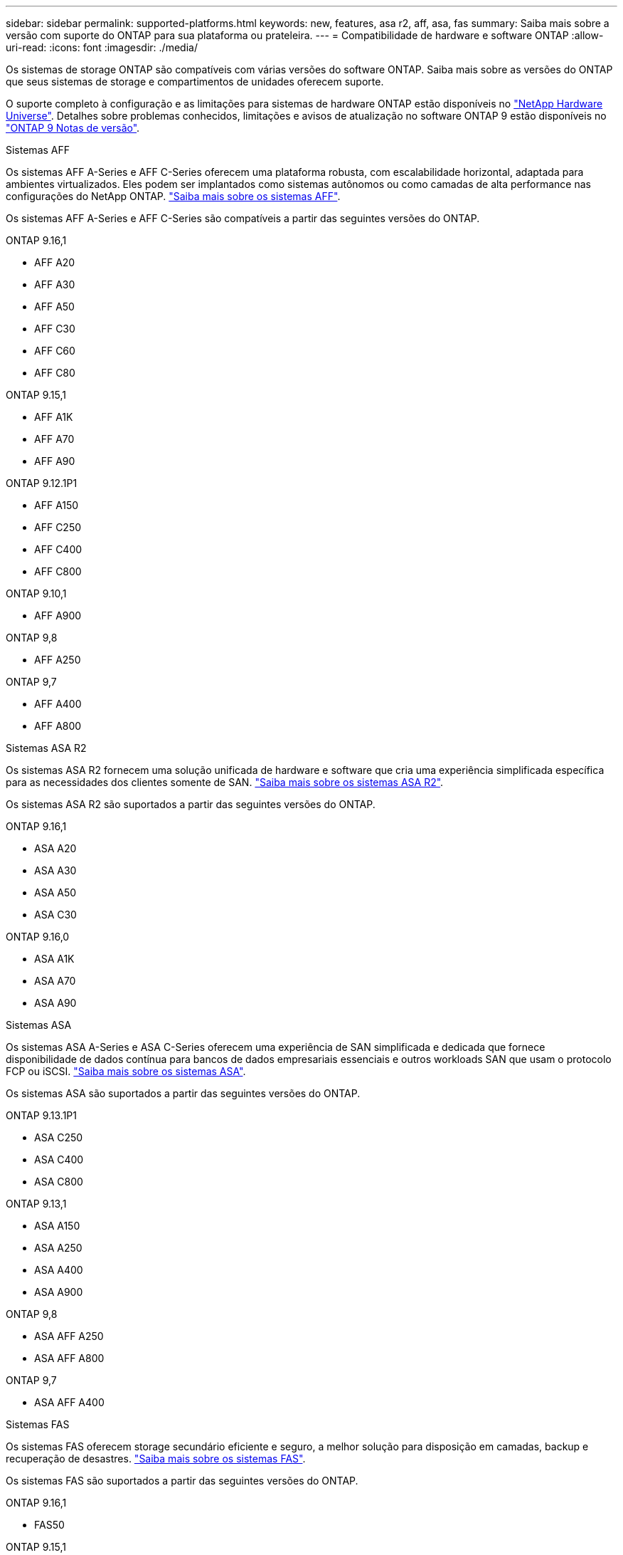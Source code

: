 ---
sidebar: sidebar 
permalink: supported-platforms.html 
keywords: new, features, asa r2, aff, asa, fas 
summary: Saiba mais sobre a versão com suporte do ONTAP para sua plataforma ou prateleira. 
---
= Compatibilidade de hardware e software ONTAP
:allow-uri-read: 
:icons: font
:imagesdir: ./media/


[role="lead"]
Os sistemas de storage ONTAP são compatíveis com várias versões do software ONTAP. Saiba mais sobre as versões do ONTAP que seus sistemas de storage e compartimentos de unidades oferecem suporte.

O suporte completo à configuração e as limitações para sistemas de hardware ONTAP estão disponíveis no  https://hwu.netapp.com["NetApp Hardware Universe"]. Detalhes sobre problemas conhecidos, limitações e avisos de atualização no software ONTAP 9 estão disponíveis no https://library.netapp.com/ecm/ecm_download_file/ECMLP2492508["ONTAP 9 Notas de versão"].

[role="tabbed-block"]
====
.Sistemas AFF
--
Os sistemas AFF A-Series e AFF C-Series oferecem uma plataforma robusta, com escalabilidade horizontal, adaptada para ambientes virtualizados. Eles podem ser implantados como sistemas autônomos ou como camadas de alta performance nas configurações do NetApp ONTAP. link:https://www.netapp.com/data-storage/all-flash-san-storage-array["Saiba mais sobre os sistemas AFF"].

Os sistemas AFF A-Series e AFF C-Series são compatíveis a partir das seguintes versões do ONTAP.

ONTAP 9.16,1::
+
--
* AFF A20
* AFF A30
* AFF A50
* AFF C30
* AFF C60
* AFF C80


--
ONTAP 9.15,1::
+
--
* AFF A1K
* AFF A70
* AFF A90


--
ONTAP 9.12.1P1::
+
--
* AFF A150
* AFF C250
* AFF C400
* AFF C800


--
ONTAP 9.10,1::
+
--
* AFF A900


--
ONTAP 9,8::
+
--
* AFF A250


--
ONTAP 9,7::
+
--
* AFF A400
* AFF A800


--


--
.Sistemas ASA R2
--
Os sistemas ASA R2 fornecem uma solução unificada de hardware e software que cria uma experiência simplificada específica para as necessidades dos clientes somente de SAN. link:https://docs.netapp.com/us-en/asa-r2/get-started/learn-about.html["Saiba mais sobre os sistemas ASA R2"].

Os sistemas ASA R2 são suportados a partir das seguintes versões do ONTAP.

ONTAP 9.16,1::
+
--
* ASA A20
* ASA A30
* ASA A50
* ASA C30


--
ONTAP 9.16,0::
+
--
* ASA A1K
* ASA A70
* ASA A90


--


--
.Sistemas ASA
--
Os sistemas ASA A-Series e ASA C-Series oferecem uma experiência de SAN simplificada e dedicada que fornece disponibilidade de dados contínua para bancos de dados empresariais essenciais e outros workloads SAN que usam o protocolo FCP ou iSCSI. link:https://www.netapp.com/data-storage/all-flash-san-storage-array["Saiba mais sobre os sistemas ASA"].

Os sistemas ASA são suportados a partir das seguintes versões do ONTAP.

ONTAP 9.13.1P1::
+
--
* ASA C250
* ASA C400
* ASA C800


--
ONTAP 9.13,1::
+
--
* ASA A150
* ASA A250
* ASA A400
* ASA A900


--
ONTAP 9,8::
+
--
* ASA AFF A250
* ASA AFF A800


--
ONTAP 9,7::
+
--
* ASA AFF A400


--


--
.Sistemas FAS
--
Os sistemas FAS oferecem storage secundário eficiente e seguro, a melhor solução para disposição em camadas, backup e recuperação de desastres. link:https://www.netapp.com/data-storage/fas/["Saiba mais sobre os sistemas FAS"].

Os sistemas FAS são suportados a partir das seguintes versões do ONTAP.

ONTAP 9.16,1::
+
--
* FAS50


--
ONTAP 9.15,1::
+
--
* FAS70
* FAS90


--
ONTAP 9.13,1::
+
--
* FAS2820


--
ONTAP 9.11,1::
+
--
* FAS9500


--
ONTAP 9.10.1P3::
+
--
* FAS9500


--
ONTAP 9,7::
+
--
* FAS2750
* FAS8300
* FAS8700


--


--
.Compartimentos de unidades
--
Os compartimentos de unidades são projetados especificamente para sistemas NetApp AFF, ASA e FAS e ajudam a fornecer a performance, resiliência e flexibilidade necessárias para a transformação digital.

Os compartimentos de unidades estão disponíveis a partir dos seguintes lançamentos da ONTAP.

ONTAP 9.16,1:: NS224 com NSM100B módulos
ONTAP 9,6:: NS224 gaveta com NSM100 módulos


--
====